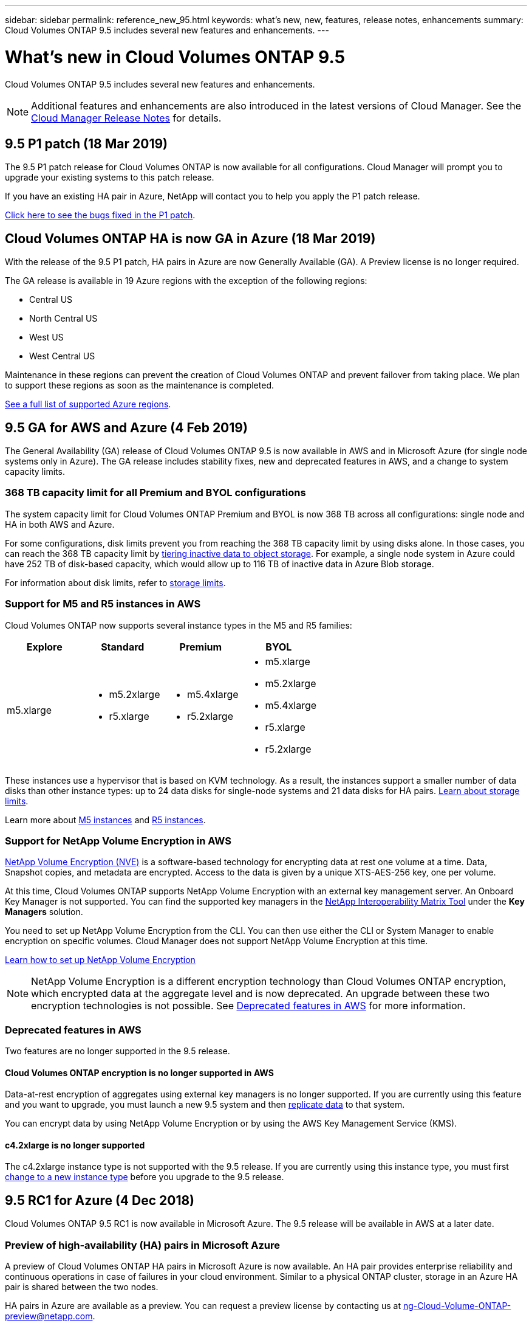 ---
sidebar: sidebar
permalink: reference_new_95.html
keywords: what's new, new, features, release notes, enhancements
summary: Cloud Volumes ONTAP 9.5 includes several new features and enhancements.
---

= What's new in Cloud Volumes ONTAP 9.5
:hardbreaks:
:nofooter:
:icons: font
:linkattrs:
:imagesdir: ./media/

[.lead]
Cloud Volumes ONTAP 9.5 includes several new features and enhancements.

NOTE: Additional features and enhancements are also introduced in the latest versions of Cloud Manager. See the https://docs.netapp.com/us-en/occm/reference_new_occm.html[Cloud Manager Release Notes] for details.

== 9.5 P1 patch (18 Mar 2019)

The 9.5 P1 patch release for Cloud Volumes ONTAP is now available for all configurations. Cloud Manager will prompt you to upgrade your existing systems to this patch release.

If you have an existing HA pair in Azure, NetApp will contact you to help you apply the P1 patch release.

https://mysupport.netapp.com/products/cloud_ontap/9.5P1/index.html[Click here to see the bugs fixed in the P1 patch^].

== Cloud Volumes ONTAP HA is now GA in Azure (18 Mar 2019)

With the release of the 9.5 P1 patch, HA pairs in Azure are now Generally Available (GA). A Preview license is no longer required.

The GA release is available in 19 Azure regions with the exception of the following regions:

* Central US
* North Central US
* West US
* West Central US

Maintenance in these regions can prevent the creation of Cloud Volumes ONTAP and prevent failover from taking place. We plan to support these regions as soon as the maintenance is completed.

https://cloud.netapp.com/cloud-volumes-global-regions[See a full list of supported Azure regions^].

== 9.5 GA for AWS and Azure (4 Feb 2019)

The General Availability (GA) release of Cloud Volumes ONTAP 9.5 is now available in AWS and in Microsoft Azure (for single node systems only in Azure). The GA release includes stability fixes, new and deprecated features in AWS, and a change to system capacity limits.

=== 368 TB capacity limit for all Premium and BYOL configurations

The system capacity limit for Cloud Volumes ONTAP Premium and BYOL is now 368 TB across all configurations: single node and HA in both AWS and Azure.

For some configurations, disk limits prevent you from reaching the 368 TB capacity limit by using disks alone. In those cases, you can reach the 368 TB capacity limit by https://docs.netapp.com/us-en/occm/concept_data_tiering.html[tiering inactive data to object storage^]. For example, a single node system in Azure could have 252 TB of disk-based capacity, which would allow up to 116 TB of inactive data in Azure Blob storage.

For information about disk limits, refer to link:reference_storage_limits_95.html[storage limits].

=== Support for M5 and R5 instances in AWS

Cloud Volumes ONTAP now supports several instance types in the M5 and R5 families:

[cols=4*,options="header"]
|===
| Explore
| Standard
| Premium
| BYOL

| m5.xlarge
a|
* m5.2xlarge
* r5.xlarge
a|
* m5.4xlarge
* r5.2xlarge
a|
* m5.xlarge
* m5.2xlarge
* m5.4xlarge
* r5.xlarge
* r5.2xlarge

|===

These instances use a hypervisor that is based on KVM technology. As a result, the instances support a smaller number of data disks than other instance types: up to 24 data disks for single-node systems and 21 data disks for HA pairs. link:reference_storage_limits_95.html[Learn about storage limits].

Learn more about https://aws.amazon.com/ec2/instance-types/m5/[M5 instances^] and https://aws.amazon.com/ec2/instance-types/r5/[R5 instances^].

=== Support for NetApp Volume Encryption in AWS

https://www.netapp.com/us/media/ds-3899.pdf[NetApp Volume Encryption (NVE)^] is a software-based technology for encrypting data at rest one volume at a time. Data, Snapshot copies, and metadata are encrypted. Access to the data is given by a unique XTS-AES-256 key, one per volume.

At this time, Cloud Volumes ONTAP supports NetApp Volume Encryption with an external key management server. An Onboard Key Manager is not supported. You can find the supported key managers in the http://mysupport.netapp.com/matrix[NetApp Interoperability Matrix Tool^] under the *Key Managers* solution.

You need to set up NetApp Volume Encryption from the CLI. You can then use either the CLI or System Manager to enable encryption on specific volumes. Cloud Manager does not support NetApp Volume Encryption at this time.

https://docs.netapp.com/us-en/occm/task_encrypting_volumes.html[Learn how to set up NetApp Volume Encryption^]

NOTE: NetApp Volume Encryption is a different encryption technology than Cloud Volumes ONTAP encryption, which encrypted data at the aggregate level and is now deprecated. An upgrade between these two encryption technologies is not possible. See <<Deprecated features in AWS>> for more information.

=== Deprecated features in AWS

Two features are no longer supported in the 9.5 release.

==== Cloud Volumes ONTAP encryption is no longer supported in AWS

Data-at-rest encryption of aggregates using external key managers is no longer supported. If you are currently using this feature and you want to upgrade, you must launch a new 9.5 system and then https://docs.netapp.com/us-en/occm/task_replicating_data.html[replicate data] to that system.

You can encrypt data by using NetApp Volume Encryption or by using the AWS Key Management Service (KMS).

==== c4.2xlarge is no longer supported

The c4.2xlarge instance type is not supported with the 9.5 release. If you are currently using this instance type, you must first https://docs.netapp.com/us-en/occm/task_modifying_ontap_cloud.html#changing-the-instance-or-virtual-machine-type-for-cloud-volumes-ontap[change to a new instance type] before you upgrade to the 9.5 release.

== 9.5 RC1 for Azure (4 Dec 2018)

Cloud Volumes ONTAP 9.5 RC1 is now available in Microsoft Azure. The 9.5 release will be available in AWS at a later date.

=== Preview of high-availability (HA) pairs in Microsoft Azure

A preview of Cloud Volumes ONTAP HA pairs in Microsoft Azure is now available. An HA pair provides enterprise reliability and continuous operations in case of failures in your cloud environment. Similar to a physical ONTAP cluster, storage in an Azure HA pair is shared between the two nodes.

HA pairs in Azure are available as a preview. You can request a preview license by contacting us at ng-Cloud-Volume-ONTAP-preview@netapp.com.

https://docs.netapp.com/us-en/occm/concept_ha_azure.html[Learn more about HA pairs in Azure^].

=== Improved networking performance in Azure

Cloud Volumes ONTAP systems are now enabled with https://docs.microsoft.com/en-us/azure/virtual-network/create-vm-accelerated-networking-cli[Accelerated Networking^] in Azure. Cloud Manager enables Accelerated Networking when you upgrade to 9.5 and when you deploy new 9.5 systems.

=== Support for new Azure regions

You can now deploy Cloud Volumes ONTAP in the France Central region.

//You can now deploy Cloud Volumes ONTAP in the following Azure regions:

//* Australia Central
//* Australia Central 2
//* France Central
//* France South

=== Support for NetApp Volume Encryption in Azure

https://www.netapp.com/us/media/ds-3899.pdf[NetApp Volume Encryption (NVE)^] is a software-based technology for encrypting data at rest one volume at a time. Data, Snapshot copies, and metadata are encrypted. Access to the data is given by a unique XTS-AES-256 key, one per volume.

At this time, Cloud Volumes ONTAP supports NetApp Volume Encryption with an external key management server. An Onboard Key Manager is not supported. You can find the supported key managers in the http://mysupport.netapp.com/matrix[NetApp Interoperability Matrix Tool^] under the *Key Managers* solution.

You need to set up NetApp Volume Encryption from the CLI. You can then use either the CLI or System Manager to enable encryption on specific volumes. Cloud Manager does not support NetApp Volume Encryption at this time.

https://docs.netapp.com/us-en/occm/task_encrypting_volumes.html[Learn how to set up NetApp Volume Encryption^]

== Upgrade notes

* You can upgrade to Cloud Volumes ONTAP 9.5 from the 9.4 or 9.3 release. You can perform the upgrade directly from Cloud Manager.
+
To understand version requirements, refer to http://docs.netapp.com/ontap-9/topic/com.netapp.doc.exp-dot-upgrade/GUID-AC0EB781-583F-4C90-A4C4-BC7B14CEFD39.html[ONTAP 9 Documentation: Cluster update requirements^].

* When you use Cloud Manager to upgrade a single-node system, the upgrade process takes the system offline for up to 25 minutes, during which I/O is interrupted.

* Upgrades of HA pairs are nondisruptive. A nondisruptive upgrade upgrades both nodes in an HA pair concurrently while maintaining service to clients.
